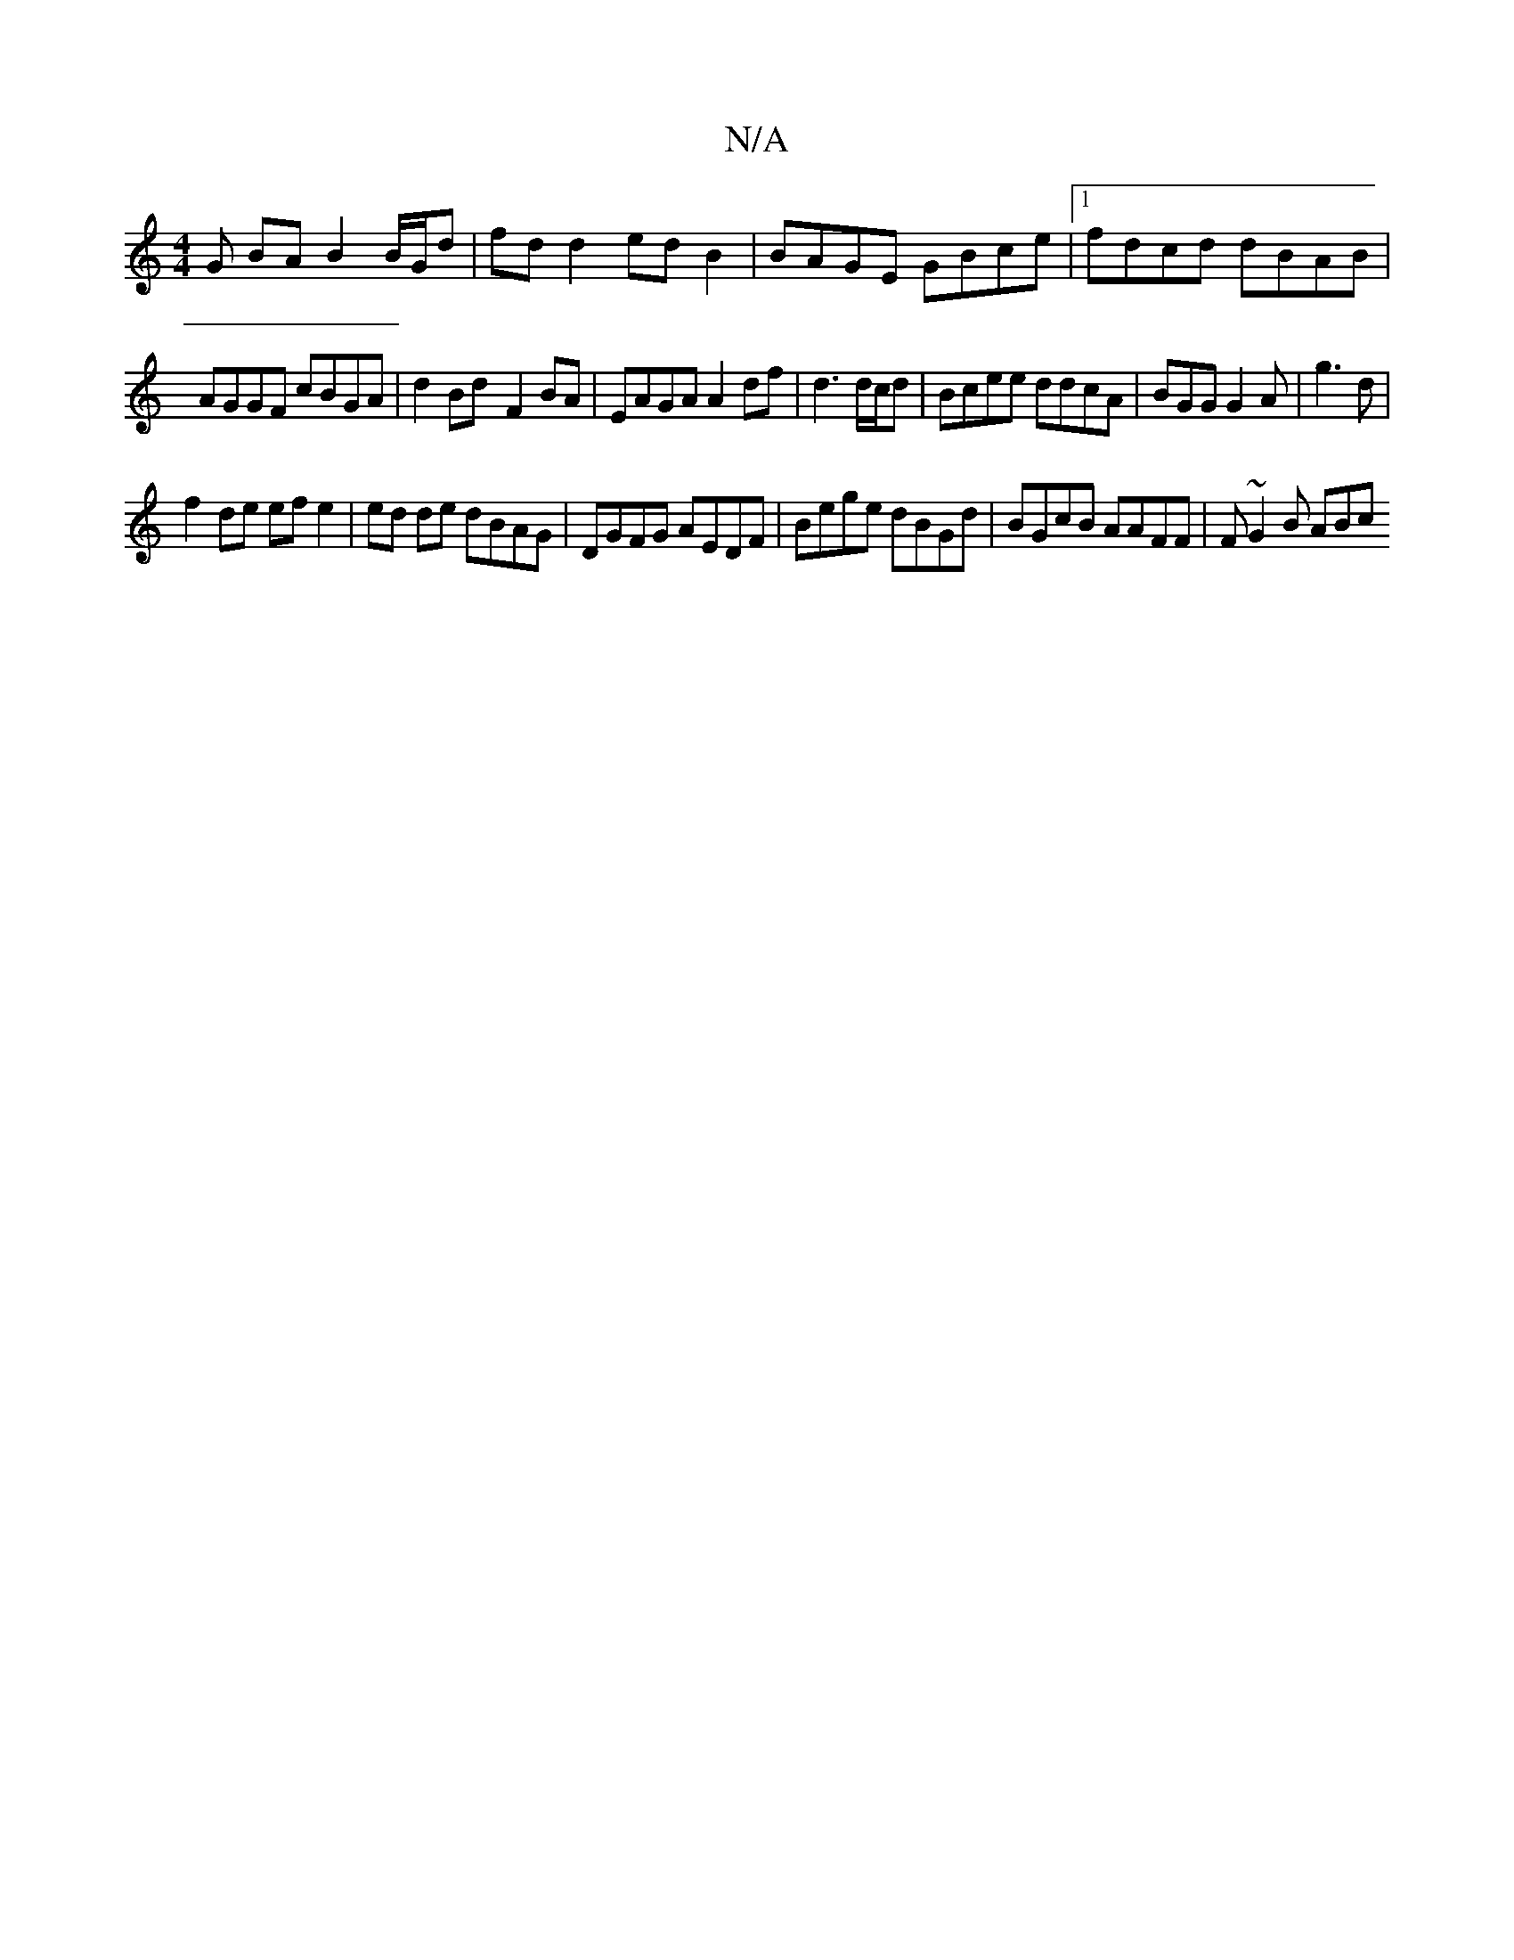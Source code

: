 X:1
T:N/A
M:4/4
R:N/A
K:Cmajor
G BA B2 B/G/d | fd d2 ed B2|BAGE GBce |[1 fdcd dBAB |
AGGF cBGA | d2Bd- F2 BA | EAGA A2 df|d3 d/c/d | Bcee ddcA | BGG G2A | g3 d|
f2 de ef e2 | ed de dBAG|DGFG AEDF | Bege dBGd | BGcB AAFF | F~G2B ABc